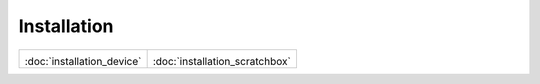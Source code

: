Installation
************

+--------------------------------------+--------------------------------------+
|.. image:: _static/n_devices.png      |.. image:: _static/scratchbox.png     |
|:doc:`installation_device`            |:doc:`installation_scratchbox`        |
+--------------------------------------+--------------------------------------+

